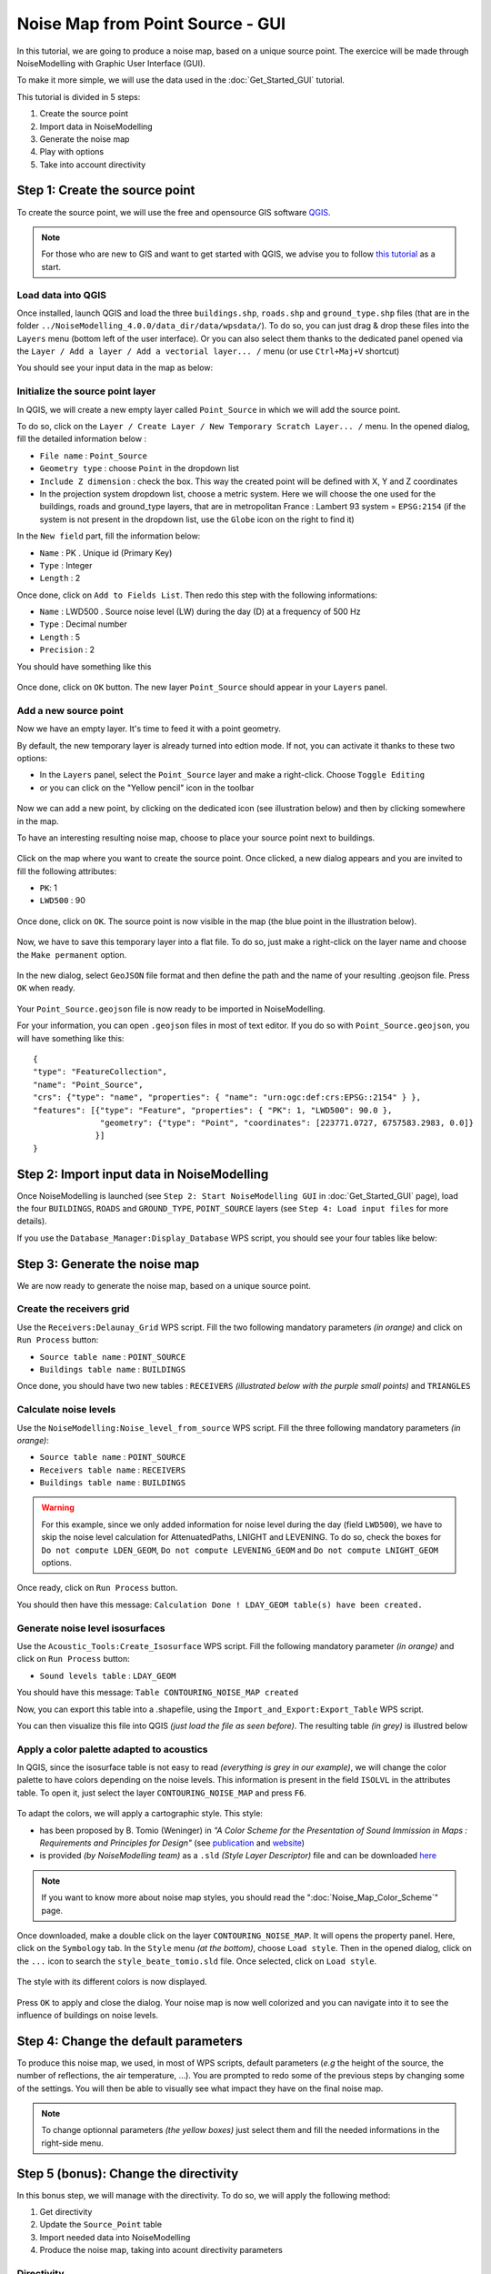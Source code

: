 Noise Map from Point Source - GUI
^^^^^^^^^^^^^^^^^^^^^^^^^^^^^^^^^^^^

In this tutorial, we are going to produce a noise map, based on a unique source point. The exercice will be made through NoiseModelling with Graphic User Interface (GUI).

To make it more simple, we will use the data used in the :doc:`Get_Started_GUI` tutorial.

This tutorial is divided in 5 steps:

#. Create the source point
#. Import data in NoiseModelling
#. Generate the noise map
#. Play with options
#. Take into account directivity

Step 1: Create the source point
~~~~~~~~~~~~~~~~~~~~~~~~~~~~~~~~~~~~~~~~~~~~~

To create the source point, we will use the free and opensource GIS software `QGIS`_.

.. _QGIS: http://qgis.org/

.. note::
    For those who are new to GIS and want to get started with QGIS, we advise you to follow `this tutorial`_ as a start.

.. _this tutorial : https://docs.qgis.org/3.22/en/docs/training_manual/basic_map/index.html

Load data into QGIS
-------------------------

Once installed, launch QGIS and load the three ``buildings.shp``, ``roads.shp`` and ``ground_type.shp`` files (that are in the folder ``../NoiseModelling_4.0.0/data_dir/data/wpsdata/``). To do so, you can just drag & drop these files into the ``Layers`` menu (bottom left of the user interface). Or you can also select them thanks to the dedicated panel opened via the ``Layer / Add a layer / Add a vectorial layer... /`` menu (or use ``Ctrl+Maj+V`` shortcut)

You should see your input data in the map as below:

.. figure:: images/Noise_Map_From_Point_Source/load_data_qgis.png
   :align: center

Initialize the source point layer
----------------------------------

In QGIS, we will create a new empty layer called ``Point_Source`` in which we will add the source point.

To do so, click on the ``Layer / Create Layer / New Temporary Scratch Layer... /`` menu. In the opened dialog, fill the detailed information below :

* ``File name`` : ``Point_Source``
* ``Geometry type`` : choose ``Point`` in the dropdown list
* ``Include Z dimension`` : check the box. This way the created point will be defined with X, Y and Z coordinates
* In the projection system dropdown list, choose a metric system. Here we will choose the one used for the buildings, roads and ground_type layers, that are in metropolitan France : Lambert 93 system = ``EPSG:2154`` (if the system is not present in the dropdown list, use the ``Globe`` icon on the right to find it)

In the ``New field`` part, fill the information below: 

* ``Name`` : PK . Unique id (Primary Key)
* ``Type`` : Integer
* ``Length`` : 2

Once done, click on ``Add to Fields List``. Then redo this step with the following informations:

* ``Name`` : LWD500 . Source noise level (LW) during the day (D) at a frequency of 500 Hz
* ``Type`` : Decimal number
* ``Length`` : 5
* ``Precision`` : 2

You should have something like this

.. figure:: images/Noise_Map_From_Point_Source/create_source_point_layer.png
   :align: center

Once done, click on ``OK`` button. The new layer ``Point_Source`` should appear in your ``Layers`` panel.


Add a new source point
-------------------------

Now we have an empty layer. It's time to feed it with a point geometry. 

By default, the new temporary layer is already turned into edtion mode. If not, you can activate it thanks to these two options:

* In the ``Layers`` panel, select the ``Point_Source`` layer and make a right-click. Choose ``Toggle Editing``
* or you can click on the "Yellow pencil" icon in the toolbar

.. figure:: images/Noise_Map_From_Point_Source/edit_layer_source.png
   :align: center

Now we can add a new point, by clicking on the dedicated icon (see illustration below) and then by clicking somewhere in the map.

To have an interesting resulting noise map, choose to place your source point next to buildings.

.. figure:: images/Noise_Map_From_Point_Source/place_point_source.png
   :align: center

Click on the map where you want to create the source point. Once clicked, a new dialog appears and you are invited to fill the following attributes:

* ``PK``: 1
* ``LWD500`` : 90

.. figure:: images/Noise_Map_From_Point_Source/fill_attributes.png
   :align: center

Once done, click on ``OK``. The source point is now visible in the map (the blue point in the illustration below).

.. figure:: images/Noise_Map_From_Point_Source/layer_source.png
   :align: center

Now, we have to save this temporary layer into a flat file. To do so, just make a right-click on the layer name and choose the  ``Make permanent`` option.

.. figure:: images/Noise_Map_From_Point_Source/convert_point_source_geojson.png
   :align: center

In the new dialog, select ``GeoJSON`` file format and then define the path and the name of your resulting .geojson file. Press ``OK`` when ready.

.. figure:: images/Noise_Map_From_Point_Source/save_geojson.png
   :align: center

Your ``Point_Source.geojson`` file is now ready to be imported in NoiseModelling.

For your information, you can open ``.geojson`` files in most of text editor. If you do so with ``Point_Source.geojson``, you will have something like this:

::

   {
   "type": "FeatureCollection",
   "name": "Point_Source",
   "crs": {"type": "name", "properties": { "name": "urn:ogc:def:crs:EPSG::2154" } },
   "features": [{"type": "Feature", "properties": { "PK": 1, "LWD500": 90.0 }, 
                 "geometry": {"type": "Point", "coordinates": [223771.0727, 6757583.2983, 0.0]} 
                }]
   }


Step 2: Import input data in NoiseModelling
~~~~~~~~~~~~~~~~~~~~~~~~~~~~~~~~~~~~~~~~~~~~~

Once NoiseModelling is launched (see ``Step 2: Start NoiseModelling GUI`` in :doc:`Get_Started_GUI` page), load the four ``BUILDINGS``, ``ROADS`` and ``GROUND_TYPE``, ``POINT_SOURCE`` layers (see ``Step 4: Load input files`` for more details).

If you use the ``Database_Manager:Display_Database`` WPS script, you should see your four tables like below:

.. figure:: images/Noise_Map_From_Point_Source/table_list_NM.png
   :align: center

Step 3: Generate the noise map
~~~~~~~~~~~~~~~~~~~~~~~~~~~~~~~~~~~~~~~~~~~~~~~~~~

We are now ready to generate the noise map, based on a unique source point.

Create the receivers grid
---------------------------

Use the ``Receivers:Delaunay_Grid`` WPS script. Fill the two following mandatory parameters *(in orange)* and click on ``Run Process`` button:

* ``Source table name`` : ``POINT_SOURCE``
* ``Buildings table name`` : ``BUILDINGS``

Once done, you should have two new tables : ``RECEIVERS`` *(illustrated below with the purple small points)* and ``TRIANGLES``

.. figure:: images/Noise_Map_From_Point_Source/table_receivers.png
   :align: center

Calculate noise levels
---------------------------

Use the ``NoiseModelling:Noise_level_from_source`` WPS script. Fill the three following mandatory parameters *(in orange)*:

* ``Source table name`` : ``POINT_SOURCE``
* ``Receivers table name`` : ``RECEIVERS``
* ``Buildings table name`` : ``BUILDINGS``

.. warning::
   For this example, since we only added information for noise level during the day (field ``LWD500``), we have to skip the noise level calculation for AttenuatedPaths, LNIGHT and LEVENING. To do so, check the boxes for ``Do not compute LDEN_GEOM``, ``Do not compute LEVENING_GEOM`` and ``Do not compute LNIGHT_GEOM`` options.

Once ready, click on ``Run Process`` button.

You should then have this message: ``Calculation Done ! LDAY_GEOM table(s) have been created.``

Generate noise level isosurfaces
----------------------------------

Use the ``Acoustic_Tools:Create_Isosurface`` WPS script. Fill the following mandatory parameter *(in orange)* and click on ``Run Process`` button:

* ``Sound levels table`` : ``LDAY_GEOM``

You should have this message: ``Table CONTOURING_NOISE_MAP created``

Now, you can export this table into a .shapefile, using the ``Import_and_Export:Export_Table`` WPS script.

You can then visualize this file into QGIS *(just load the file as seen before)*. The resulting table *(in grey)* is illustred below

.. figure:: images/Noise_Map_From_Point_Source/table_contouring.png
   :align: center

Apply a color palette adapted to acoustics
-----------------------------------------------

In QGIS, since the isosurface table is not easy to read *(everything is grey in our example)*, we will change the color palette to have colors depending on the noise levels. This information is present in the field ``ISOLVL`` in the attributes table. To open it, just select the layer ``CONTOURING_NOISE_MAP`` and press ``F6``.

.. figure:: images/Noise_Map_From_Point_Source/contouring.png
   :align: center

To adapt the colors, we will apply a cartographic style. This style:

* has been proposed by B. Tomio (Weninger) in *"A Color Scheme for the Presentation of Sound Immission in Maps : Requirements and Principles for Design"* (see `publication`_ and `website`_)
* is provided *(by NoiseModelling team)* as a ``.sld`` *(Style Layer Descriptor)* file and can be downloaded `here`_ 


.. _publication : https://www.semanticscholar.org/paper/A-Color-Scheme-for-the-Presentation-of-Sound-in-%3A-Weninger/a72d13fcc53488567b45a08a78f969c7b3552ac0

.. _website : https://www.coloringnoise.com/theoretical_background/new-color-scheme/

.. _here : https://github.com/Universite-Gustave-Eiffel/NoiseModelling/blob/v4.0.2/Docs/styles/style_beate_tomio.sld

.. note::
   If you want to know more about noise map styles, you should read the ":doc:`Noise_Map_Color_Scheme`" page.

Once downloaded, make a double click on the layer ``CONTOURING_NOISE_MAP``. It will opens the property panel. Here, click on the ``Symbology`` tab.
In the ``Style`` menu *(at the bottom)*, choose ``Load style``. Then in the opened dialog, click on the ``...`` icon to search the ``style_beate_tomio.sld`` file. Once selected, click on ``Load style``.

.. figure:: images/Noise_Map_From_Point_Source/style_sld.png
   :align: center

The style with its different colors is now displayed. 

.. figure:: images/Noise_Map_From_Point_Source/style_scale.png
   :align: center

Press ``OK`` to apply and close the dialog. Your noise map is now well colorized and you can navigate into it to see the influence of buildings on noise levels.

.. figure:: images/Noise_Map_From_Point_Source/style_map.png
   :align: center


Step 4: Change the default parameters
~~~~~~~~~~~~~~~~~~~~~~~~~~~~~~~~~~~~~~~~~~~~~~~~~~

To produce this noise map, we used, in most of WPS scripts, default parameters (*e.g* the height of the source, the number of reflections, the air temperature, …). You are prompted to redo some of the previous steps by changing some of the settings. You will then be able to visually see what impact they have on the final noise map.

.. note::
   To change optionnal parameters *(the yellow boxes)* just select them and fill the needed informations in the right-side menu.

.. figure:: images/Noise_Map_From_Point_Source/change_parameters.png
   :align: center

Step 5 (bonus): Change the directivity
~~~~~~~~~~~~~~~~~~~~~~~~~~~~~~~~~~~~~~~~~~~~~~~~~~

In this bonus step, we will manage with the directivity. To do so, we will apply the following method:

#. Get directivity
#. Update the ``Source_Point`` table
#. Import needed data into NoiseModelling
#. Produce the noise map, taking into acount directivity parameters


Directivity
-----------------------------------------------

The directivity table aims at modeling a realistic directional noise source. To do so, we associate to each "Theta-Phi" pair an attenuation in dB.

* ``DIR_ID`` : identifier of the directivity sphere
* ``THETA`` : vertical angle in degrees, 0 (front), -90 (bottom), 90 (top), from -90 to 90
* ``PHI``: horizontal angle in degrees, 0 (front) / 90 (right), from 0 to 360
* ``LW500`` : attenuation levels in dB for 500 Hz

Each of the sound sources has its own directivity. For the exercise we will use the directivity of a train, which is provided in the file `Directivity.csv`_ and which you are invited to download.

.. _Directivity.csv: https://github.com/Universite-Gustave-Eiffel/NoiseModelling/blob/v4.0.1/Docs/data/Directivity.csv

.. csv-table:: Extract from the directivity table (Directivity.csv)
   :file: ./data/Directivity_short.csv
   :widths: 25, 25, 25, 25
   :header-rows: 1

Below is an illustration generated from train directivity formula.

.. figure:: images/Noise_Map_From_Point_Source/directivity_rail.png
   :align: center


Update source point table
-----------------------------------------------

To play with directivity, we need to add 4 fields in the source point table:

* Yaw
   * ``Name`` : YAW
   * ``Description`` : Source horizontal orientation in degrees. For points 0° North, 90° East. For lines 0° line direction, 90° right of the line direction.
   * ``Type`` : Decimal number
   * ``Length`` : 4
* Pitch
   * ``Name`` : PITCH 
   * ``Description`` : Source vertical orientation in degrees. 0° front, 90° top, -90° bottom. (FLOAT).
   * ``Type`` : Decimal number
   * ``Length`` : 4
* Roll
   * ``Name`` : ROLL 
   * ``Description`` : Source roll in degrees
   * ``Type`` : Decimal number
   * ``Length`` : 4
* Direction identififier
   * ``Name`` : DIR_ID
   * ``Description`` : Identifier of the directivity sphere from tableSourceDirectivity parameter or train directivity if not provided -> OMNIDIRECTIONAL(0), ROLLING(1), TRACTIONA(2), TRACTIONB(3), AERODYNAMICA(4), AERODYNAMICB(5), BRIDGE(6)
   * ``Type`` : Integer
   * ``Length`` : 2

.. figure:: images/Noise_Map_From_Point_Source/yaw_pitch_roll.png
   :align: center

.. note::
   Source image: GregorDS, `CC BY-SA 4.0`_, via `Wikimedia Commons`_

.. _CC BY-SA 4.0 : https://creativecommons.org/licenses/by-sa/4.0
.. _Wikimedia Commons : https://commons.wikimedia.org/wiki/File:6DOF.svg


In our example, we will update the ``Point_Source.geojson`` file to add these columns and to fill them with new information. To do so, just edit the file into a text editor and replace the following lines. Save it once done.

::

   { "PK": 1, "LWD500": 100.0}

by

::

   { "PK": 1, "LWD500": 100.0, "YAW": 45, "PITCH": 0, "ROLL": 0, "DIR_ID" : 1 }

Here we can see that the Yaw is setted to 45°. Pitch and Roll are equal to 0, and the directivity is defined as ``1``  and will refer to the directivy table (see below).

So your final .geojson file should look like this

::

   {
   "type": "FeatureCollection",
   "name": "Point_Source",
   "crs": {"type": "name", "properties": { "name": "urn:ogc:def:crs:EPSG::2154" } },
   "features": [{"type": "Feature", "properties": { "PK": 1, "LWD500": 100.0, "YAW": 45, "PITCH": 0, "ROLL": 0, "DIR_ID" : 1 }, 
                 "geometry": {"type": "Point", "coordinates": [223771.0727, 6757583.2983, 0.0]} 
                }]
   }


Import data
-----------------------------------------------

Now, in NoiseModelling we have to:

* Import the ``Directivy.csv`` file
* Reimport the ``Point_Source.geojson`` file in order to take into account the changes
* Import the ``dem.geojson`` file, which is placed here ``./NoiseModelling_4.0.0/data_dir/data/wpsdata/dem.geojson``. By taking into account the ground elevation, this file will help us to get better results.

To do so, just use the ``Import_and_Export:Import_Table`` WPS script.


Generate the Delaunay triangulation
-----------------------------------------------

Use the ``Receivers:Delaunay_Grid`` WPS script. Fill the following parameters and click on ``Run Process`` button:

* ``Sources table name`` : ``POINT_SOURCE``
* ``Maximum Area`` : ``60``  
* ``Buildings table name``: ``BUILDINGS``
* ``Height`` : ``1.6``


Compute noise level from source
-----------------------------------------------

Use the ``NoiseModelling:Noise_level_from_source`` WPS script. Fill the following parameters and click on ``Run Process`` button:

* ``Sources table name`` : ``POINT_SOURCE``
* ``Buildings table name`` : ``BUILDINGS``
* ``Receivers table name`` : ``RECEIVERS``
* ``Ground absorption table name`` : ``GROUND_TYPE``
* ``Source directivity table name`` : ``DIRECTIVITY``
* ``Maximum source-receiver distance`` : ``800``
* ``Do not compute LDEN_GEOM table`` : ``true``
* ``Do not compute LNIGHT_GEOM table`` : ``true``
* ``Do not compute LEVENING_GEOM table`` : ``true``
* ``DEM table name`` : ``DEM``


Create isosurface
-----------------------------------------------

Use the ``Acoustic_Tools:Create_Isosurface`` WPS script. Fill the following parameters and click on ``Run Process`` button:

* ``Sound levels table`` : ``LDAY_GEOM``
* ``Polygon smoothing coefficient`` : 0.4

Export and visualize resulting tables
-----------------------------------------------

Use the ``Import_and_Export:Export_Table`` WPS script to export the ``CONTOURING_NOISE_MAP`` table into a shapefile called ``CONTOURING_NOISE_MAP_DIRECTIVITY``.

Then, load ``CONTOURING_NOISE_MAP_DIRECTIVITY.shp`` into QGIS. Apply the ``noisemap_style.sld`` style, and compare with ``CONTOURING_NOISE_MAP.shp`` produced in Step 3.

.. figure:: images/Noise_Map_From_Point_Source/contouring_directivity_compare.png
   :align: center
